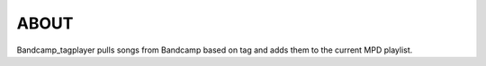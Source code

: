 ABOUT
-----
Bandcamp_tagplayer pulls songs from Bandcamp based on tag and adds them to the current MPD playlist.



